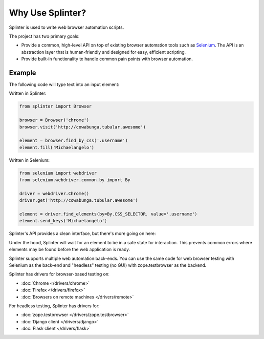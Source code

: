+++++++++++++++++
Why Use Splinter?
+++++++++++++++++


Splinter is used to write web browser automation scripts.

The project has two primary goals:

* Provide a common, high-level API on top of existing
  browser automation tools such as `Selenium`_. The API is an abstraction layer
  that is human-friendly and designed for easy, efficient scripting.

* Provide built-in functionality to handle common pain points with browser automation.


Example
~~~~~~~

The following code will type text into an input element:


Written in Splinter:

.. code-block:: python

    from splinter import Browser

    browser = Browser('chrome')
    browser.visit('http://cowabunga.tubular.awesome')

    element = browser.find_by_css('.username')
    element.fill('Michaelangelo')


Written in Selenium:

.. code-block:: python

    from selenium import webdriver
    from selenium.webdriver.common.by import By

    driver = webdriver.Chrome()
    driver.get('http://cowabunga.tubular.awesome')

    element = driver.find_elements(by=By.CSS_SELECTOR, value='.username')
    element.send_keys('Michaelangelo')


Splinter's API provides a clean interface, but there's more going on here:

.. code-block:: python
    :emphasize-lines: 6

    from splinter import Browser

    browser = Browser('chrome')
    browser.visit('http://cowabunga.tubular.awesome')

    element = browser.find_by_css('.username')
    element.fill('Michaelangelo')


Under the hood, Splinter will wait for an element to be in a safe state for interaction.
This prevents common errors where elements may be found before the web application is ready.

Splinter supports multiple web automation back-ends. You can use the same code
for web browser testing with Selenium as the back-end and
"headless" testing (no GUI) with zope.testbrowser as the backend.

Splinter has drivers for browser-based testing on:

* :doc:`Chrome </drivers/chrome>`
* :doc:`Firefox </drivers/firefox>`
* :doc:`Browsers on remote machines </drivers/remote>`

For headless testing, Splinter has drivers for:

* :doc:`zope.testbrowser </drivers/zope.testbrowser>`
* :doc:`Django client </drivers/django>`
* :doc:`Flask client </drivers/flask>`


.. _Selenium: http://seleniumhq.org
.. _zope.testbrowser: https://launchpad.net/zope.testbrowser
